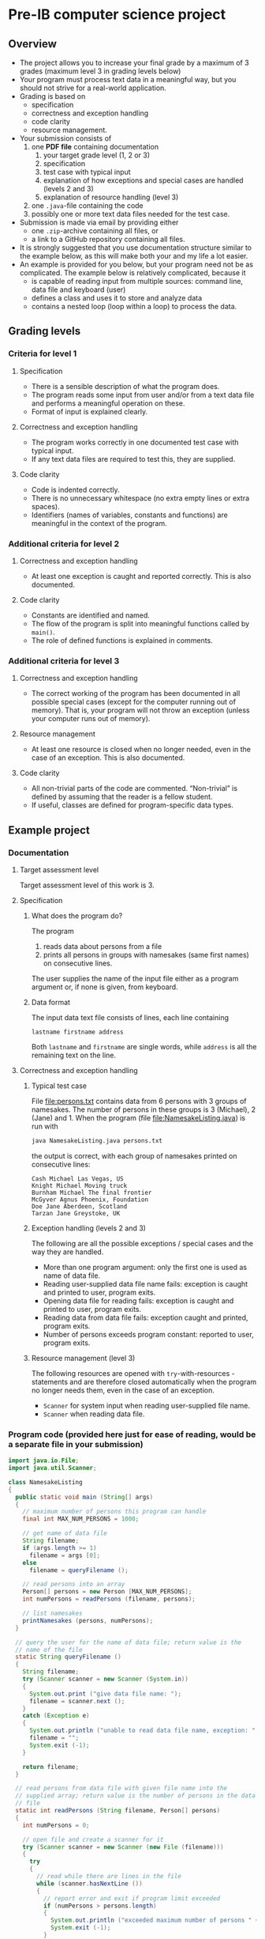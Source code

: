 * Pre-IB computer science project
** Overview
   - The project allows you to increase your final grade by a maximum
     of 3 grades (maximum level 3 in grading levels below)
   - Your program must process text data in a meaningful way, but you
     should not strive for a real-world application.
   - Grading is based on
     - specification
     - correctness and exception handling
     - code clarity
     - resource management.
   - Your submission consists of
     1. one *PDF file* containing documentation
        1. your target grade level (1, 2 or 3)
        2. specification
        3. test case with typical input
        4. explanation of how exceptions and special cases are handled
           (levels 2 and 3)
        5. explanation of resource handling (level 3)
     2. one ~.java~-file containing the code
     3. possibly one or more text data files needed for the test case.
   - Submission is made via email by providing either
     - one ~.zip~-archive containing all files, or
     - a link to a GitHub repository containing all files.
   - It is strongly suggested that you use documentation structure
     similar to the example below, as this will make both your and my
     life a lot easier.
   - An example is provided for you below, but your program need not
     be as complicated. The example below is relatively complicated,
     because it
     - is capable of reading input from multiple sources: command
       line, data file and keyboard (user)
     - defines a class and uses it to store and analyze data
     - contains a nested loop (loop within a loop) to process the
       data.
** Grading levels
*** Criteria for level 1
**** Specification
     - There is a sensible description of what the program does.
     - The program reads some input from user and/or from a text data
       file and performs a meaningful operation on these.
     - Format of input is explained clearly.
**** Correctness and exception handling
     - The program works correctly in one documented test case with
       typical input.
     - If any text data files are required to test this, they are
       supplied.
**** Code clarity
     - Code is indented correctly.
     - There is no unnecessary whitespace (no extra empty lines or
       extra spaces).
     - Identifiers (names of variables, constants and functions) are
       meaningful in the context of the program.
*** Additional criteria for level 2
**** Correctness and exception handling
     - At least one exception is caught and reported correctly.  This
       is also documented.
**** Code clarity
     - Constants are identified and named.
     - The flow of the program is split into meaningful functions
       called by ~main()~.
     - The role of defined functions is explained in comments.
*** Additional criteria for level 3
**** Correctness and exception handling
     - The correct working of the program has been documented in all
       possible special cases (except for the computer running out of
       memory). That is, your program will not throw an exception
       (unless your computer runs out of memory).
**** Resource management
     - At least one resource is closed when no longer needed, even in
       the case of an exception. This is also documented.
**** Code clarity
     - All non-trivial parts of the code are
       commented. \ldquo{}Non-trivial\rdquo is defined by assuming
       that the reader is a fellow student.
     - If useful, classes are defined for program-specific data types.
** Example project
*** Documentation
**** Target assessment level
     Target assessment level of this work is 3.
**** Specification
***** What does the program do?
      The program
      1. reads data about persons from a file
      2. prints all persons in groups with namesakes (same first
         names) on consecutive lines.
      The user supplies the name of the input file either as a program
      argument or, if none is given, from keyboard.

***** Data format
       The input data text file consists of lines, each line
       containing
       #+begin_center
       =lastname firstname address=
       #+end_center
       Both ~lastname~ and ~firstname~ are single words, while
       ~address~ is all the remaining text on the line.
**** Correctness and exception handling
***** Typical test case
      File [[file:persons.txt]] contains data from 6 persons with 3 groups
      of namesakes. The number of persons in these groups is 3
      (Michael), 2 (Jane) and 1. When the program (file
      [[file:NamesakeListing.java]]) is run with
      #+name: run-application
      #+begin_src sh :exports both :cache no :results output verbatim
      java NamesakeListing.java persons.txt
      #+end_src

      the output is correct, with each group of namesakes printed on
      consecutive lines:

      #+RESULTS: run-application
      : Cash Michael Las Vegas, US
      : Knight Michael Moving truck
      : Burnham Michael The final frontier
      : McGyver Agnus Phoenix, Foundation
      : Doe Jane Aberdeen, Scotland
      : Tarzan Jane Greystoke, UK

***** Exception handling (levels 2 and 3)
      The following are all the possible exceptions / special cases
      and the way they are handled.
      - More than one program argument: only the first one is used as
        name of data file.
      - Reading user-supplied data file name fails: exception is
        caught and printed to user, program exits.
      - Opening data file for reading fails: exception is caught and
        printed to user, program exits.
      - Reading data from data file fails: exception caught and
        printed, program exits.
      - Number of persons exceeds program constant: reported to user,
        program exits.

***** Resource management (level 3)
      The following resources are opened with ~try~-with-resources
      -statements and are therefore closed automatically when the
      program no longer needs them, even in the case of an exception.
      - ~Scanner~ for system input when reading user-supplied file
        name.
      - ~Scanner~ when reading data file.

*** Program code (provided here just for ease of reading, would be a separate file in your submission)
    #+begin_src java :exports code :tangle NamesakeListing.java
      import java.io.File;
      import java.util.Scanner;

      class NamesakeListing
      {
        public static void main (String[] args)
        {
          // maximum number of persons this program can handle
          final int MAX_NUM_PERSONS = 1000;

          // get name of data file
          String filename;
          if (args.length >= 1)
            filename = args [0];
          else
            filename = queryFilename ();

          // read persons into an array
          Person[] persons = new Person [MAX_NUM_PERSONS];
          int numPersons = readPersons (filename, persons);

          // list namesakes
          printNamesakes (persons, numPersons);
        }

        // query the user for the name of data file; return value is the
        // name of the file
        static String queryFilename ()
        {
          String filename;
          try (Scanner scanner = new Scanner (System.in))
          {
            System.out.print ("give data file name: ");
            filename = scanner.next ();
          }
          catch (Exception e)
          {
            System.out.println ("unable to read data file name, exception: " + e);
            filename = "";
            System.exit (-1);
          }

          return filename;
        }

        // read persons from data file with given file name into the
        // supplied array; return value is the number of persons in the data
        // file
        static int readPersons (String filename, Person[] persons)
        {
          int numPersons = 0;

          // open file and create a scanner for it
          try (Scanner scanner = new Scanner (new File (filename)))
          {
            try
            {
              // read while there are lines in the file
              while (scanner.hasNextLine ())
              {
                // report error and exit if program limit exceeded
                if (numPersons > persons.length)
                {
                  System.out.println ("exceeded maximum number of persons " + persons.length);
                  System.exit (-1);
                }

                // each line has last name, first name, address
                String lastname = scanner.next ();
                String firstname = scanner.next ();
                String address = scanner.nextLine (); // address is the rest of the line

                persons [numPersons] = new Person (lastname, firstname, address);
                numPersons = numPersons + 1;
              }
            }
            catch (Exception e)
            {
              System.out.println ("unable to read person data, exception " + e);
              System.exit (-1);
            }
          }
          catch (Exception e)
          {
            System.out.println ("unable to open file " + filename + " for reading, exception : " + e);
            System.exit (-1);
          }

          return numPersons;
        }

        // print the persons as groups of namesakes
        static void printNamesakes (Person[] persons, int numPersons)
        {
          // go through the persons
          for (int personInd = 0; personInd < numPersons; personInd = personInd + 1)
          {
            Person person = persons [personInd];

            // if the person has not been printed yet, print the person and
            // the possible namesakes
            if (person != null)
            {
              System.out.println (person);

              // go through namesake candidates, starting from the next
              // person
              for (int candInd = personInd + 1; candInd < numPersons; candInd = candInd + 1)
              {
                Person candidate = persons [candInd];
                if (candidate != null && person.isNamesake (candidate))
                {
                  System.out.println (candidate);
                  persons [candInd] = null; // set to null, since the person has been printed
                }
              }
            }
          } 
        }
      }


      // class containing information of person and helpful methods
      class Person
      {
        public Person (String lastname, String firstname, String address)
        {
          this.lastname = lastname;
          this.firstname = firstname;
          this.address = address;
        }

        // method for testing whether another person is a namesake
        public boolean isNamesake (Person person)
        {
          return firstname.equals (person.firstname);
        }

        public String toString ()
        {
          // note that address always contains a space at its beginning, so
          // none needs to be added between firstname and address
          return lastname + " " + firstname + address;
        }

        public String firstname, lastname, address; // member variables
      }

    #+end_src
